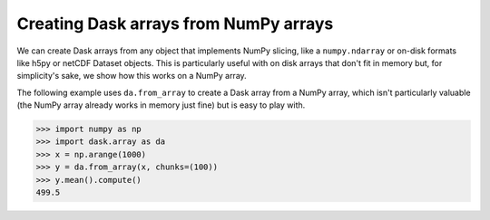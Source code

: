 Creating Dask arrays from NumPy arrays
======================================

We can create Dask arrays from any object that implements NumPy slicing, like a
``numpy.ndarray`` or on-disk formats like h5py or netCDF Dataset objects. This
is particularly useful with on disk arrays that don't fit in memory but, for
simplicity's sake, we show how this works on a NumPy array.

The following example uses ``da.from_array`` to create a Dask array from a NumPy
array, which isn't particularly valuable (the NumPy array already works in
memory just fine) but is easy to play with.

.. code-block:: python

    >>> import numpy as np
    >>> import dask.array as da
    >>> x = np.arange(1000)
    >>> y = da.from_array(x, chunks=(100))
    >>> y.mean().compute()
    499.5
